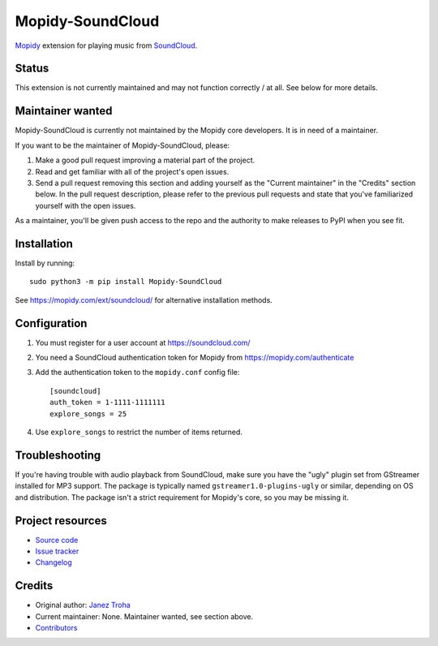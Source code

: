 *****************
Mopidy-SoundCloud
*****************

.. image:: https://img.shields.io/pypi/v/Mopidy-SoundCloud
    :target: https://pypi.org/project/Mopidy-SoundCloud/
    :alt: Latest PyPI version

.. image:: https://img.shields.io/github/actions/workflow/status/mopidy/mopidy-soundcloud/ci.yml?branch=main
    :target: https://github.com/mopidy/mopidy-soundcloud/actions
    :alt: CI build status

.. image:: https://img.shields.io/codecov/c/gh/mopidy/mopidy-soundcloud
    :target: https://codecov.io/gh/mopidy/mopidy-soundcloud
    :alt: Test coverage

`Mopidy <https://mopidy.com/>`_ extension for playing music from
`SoundCloud <https://soundcloud.com>`_.


Status
======

This extension is not currently maintained and may not function correctly / at all.
See below for more details.


Maintainer wanted
=================

Mopidy-SoundCloud is currently not maintained by the Mopidy core
developers. It is in need of a maintainer.

If you want to be the maintainer of Mopidy-SoundCloud, please:

1. Make a good pull request improving a material part of the project.

2. Read and get familiar with all of the project's open issues.

3. Send a pull request removing this section and adding yourself as the
   "Current maintainer" in the "Credits" section below. In the pull request
   description, please refer to the previous pull requests and state that
   you've familiarized yourself with the open issues.

As a maintainer, you'll be given push access to the repo and the authority to
make releases to PyPI when you see fit.


Installation
============

Install by running::

    sudo python3 -m pip install Mopidy-SoundCloud

See https://mopidy.com/ext/soundcloud/ for alternative installation methods.


Configuration
=============

#. You must register for a user account at https://soundcloud.com/

#. You need a SoundCloud authentication token for Mopidy from
   https://mopidy.com/authenticate

#. Add the authentication token to the ``mopidy.conf`` config file::

    [soundcloud]
    auth_token = 1-1111-1111111
    explore_songs = 25

#. Use ``explore_songs`` to restrict the number of items returned.


Troubleshooting
===============

If you're having trouble with audio playback from SoundCloud, make sure you
have the "ugly" plugin set from GStreamer installed for MP3 support. The
package is typically named ``gstreamer1.0-plugins-ugly`` or similar, depending
on OS and distribution. The package isn't a strict requirement for Mopidy's
core, so you may be missing it.


Project resources
=================

- `Source code <https://github.com/mopidy/mopidy-soundcloud>`_
- `Issue tracker <https://github.com/mopidy/mopidy-soundcloud/issues>`_
- `Changelog <https://github.com/mopidy/mopidy-soundcloud/releases>`_


Credits
=======

- Original author: `Janez Troha <https://github.com/dz0ny>`_
- Current maintainer: None. Maintainer wanted, see section above.
- `Contributors <https://github.com/mopidy/mopidy-soundcloud/graphs/contributors>`_
